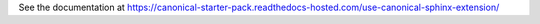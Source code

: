 See the documentation at https://canonical-starter-pack.readthedocs-hosted.com/use-canonical-sphinx-extension/
